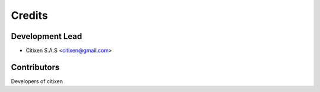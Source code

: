 =======
Credits
=======

Development Lead
----------------

* Citixen S.A.S <citixen@gmail.com>

Contributors
------------

Developers of citixen
